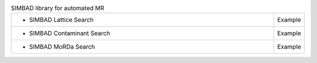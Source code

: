 
.. list-table:: SIMBAD library for automated MR 
   :class: table-hover
   :widths: 1200, 10

   * - - SIMBAD Lattice Search
     - Example
   * - - SIMBAD Contaminant Search
     - Example
   * - - SIMBAD MoRDa Search
     - Example

